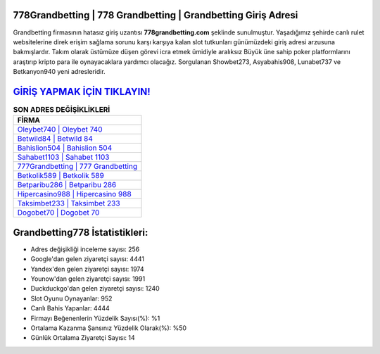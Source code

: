 ﻿778Grandbetting | 778 Grandbetting | Grandbetting Giriş Adresi
===================================

.. image:: images/grandbetting-giris.jpg
   :width: 600
   
Grandbetting firmasının hatasız giriş uzantısı **778grandbetting.com** şeklinde sunulmuştur. Yaşadığımız şehirde canlı rulet websitelerine direk erişim sağlama sorunu karşı karşıya kalan slot tutkunları günümüzdeki giriş adresi arzusuna bakmışlardır. Takım olarak üstümüze düşen görevi icra etmek ümidiyle aralıksız Büyük üne sahip  poker platformlarını araştırıp kripto para ile oynayacaklara yardımcı olacağız. Sorgulanan Showbet273, Asyabahis908, Lunabet737 ve Betkanyon940 yeni adresleridir.

`GİRİŞ YAPMAK İÇİN TIKLAYIN! <https://uclck.me/gonow>`_
==============

.. list-table:: **SON ADRES DEĞİŞİKLİKLERİ**
   :widths: 100
   :header-rows: 1

   * - FİRMA
   * - `Oleybet740 | Oleybet 740 <oleybet740-oleybet-740-oleybet-giris-adresi.html>`_
   * - `Betwild84 | Betwild 84 <betwild84-betwild-84-betwild-giris-adresi.html>`_
   * - `Bahislion504 | Bahislion 504 <bahislion504-bahislion-504-bahislion-giris-adresi.html>`_	 
   * - `Sahabet1103 | Sahabet 1103 <sahabet1103-sahabet-1103-sahabet-giris-adresi.html>`_	 
   * - `777Grandbetting | 777 Grandbetting <777grandbetting-777-grandbetting-grandbetting-giris-adresi.html>`_ 
   * - `Betkolik589 | Betkolik 589 <betkolik589-betkolik-589-betkolik-giris-adresi.html>`_
   * - `Betparibu286 | Betparibu 286 <betparibu286-betparibu-286-betparibu-giris-adresi.html>`_	 
   * - `Hipercasino988 | Hipercasino 988 <hipercasino988-hipercasino-988-hipercasino-giris-adresi.html>`_
   * - `Taksimbet233 | Taksimbet 233 <taksimbet233-taksimbet-233-taksimbet-giris-adresi.html>`_
   * - `Dogobet70 | Dogobet 70 <dogobet70-dogobet-70-dogobet-giris-adresi.html>`_
	 
Grandbetting778 İstatistikleri:
===================================	 
* Adres değişikliği inceleme sayısı: 256
* Google'dan gelen ziyaretçi sayısı: 4441
* Yandex'den gelen ziyaretçi sayısı: 1974
* Younow'dan gelen ziyaretçi sayısı: 1991
* Duckduckgo'dan gelen ziyaretçi sayısı: 1240
* Slot Oyunu Oynayanlar: 952
* Canlı Bahis Yapanlar: 4444
* Firmayı Beğenenlerin Yüzdelik Sayısı(%): %1
* Ortalama Kazanma Şansınız Yüzdelik Olarak(%): %50
* Günlük Ortalama Ziyaretçi Sayısı: 14
